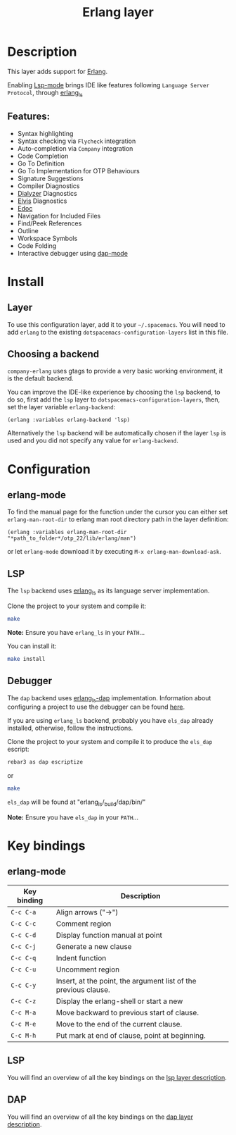 #+TITLE: Erlang layer

#+TAGS: general|layer|multi-paradigm|programming

[[file:img/erlang.png]]

* Table of Contents                     :TOC_5_gh:noexport:
- [[#description][Description]]
  - [[#features][Features:]]
- [[#install][Install]]
  - [[#layer][Layer]]
  - [[#choosing-a-backend][Choosing a backend]]
- [[#configuration][Configuration]]
  - [[#erlang-mode][erlang-mode]]
  - [[#lsp][LSP]]
  - [[#debugger][Debugger]]
- [[#key-bindings][Key bindings]]
  - [[#erlang-mode-1][erlang-mode]]
  - [[#lsp-1][LSP]]
  - [[#dap][DAP]]

* Description
This layer adds support for [[https://erlang.org/][Erlang]].

Enabling [[https://github.com/emacs-lsp/lsp-mode][Lsp-mode]] brings IDE like
features following =Language Server Protocol=, through [[https://erlang-ls.github.io/][erlang_ls]]

** Features:
- Syntax highlighting
- Syntax checking via =Flycheck= integration
- Auto-completion via =Company= integration
- Code Completion
- Go To Definition
- Go To Implementation for OTP Behaviours
- Signature Suggestions
- Compiler Diagnostics
- [[https://erlang.org/doc/man/dialyzer.html][Dialyzer]] Diagnostics
- [[https://github.com/inaka/elvis][Elvis]] Diagnostics
- [[http://erlang.org/doc/apps/edoc/chapter.html][Edoc]]
- Navigation for Included Files
- Find/Peek References
- Outline
- Workspace Symbols
- Code Folding
- Interactive debugger using [[https://github.com/emacs-lsp/dap-mode][dap-mode]]

* Install
** Layer
To use this configuration layer, add it to your =~/.spacemacs=. You will need to
add =erlang= to the existing =dotspacemacs-configuration-layers= list in this
file.

** Choosing a backend
=company-erlang= uses gtags to provide a very basic working environment, it is
the default backend.

You can improve the IDE-like experience by choosing the =lsp= backend, to do so,
first add the =lsp= layer to =dotspacemacs-configuration-layers=, then, set the
layer variable =erlang-backend=:

#+BEGIN_SRC elisp
  (erlang :variables erlang-backend 'lsp)
#+END_SRC

Alternatively the =lsp= backend will be automatically chosen if the layer =lsp=
is used and you did not specify any value for =erlang-backend=.

* Configuration
** erlang-mode
To find the manual page for the function under the cursor you can either set
=erlang-man-root-dir= to erlang man root directory path in the layer definition:

#+BEGIN_SRC elisp
  (erlang :variables erlang-man-root-dir "*path_to_folder*/otp_22/lib/erlang/man")
#+END_SRC

or let =erlang-mode= download it by executing ~M-x erlang-man-download-ask~.

** LSP
The =lsp= backend uses [[https://erlang-ls.github.io/][erlang_ls]] as its language server implementation.

Clone the project to your system and compile it:

#+BEGIN_SRC bash
  make
#+END_SRC

*Note:* Ensure you have =erlang_ls= in your =PATH=...

You can install it:

#+BEGIN_SRC bash
  make install
#+END_SRC

** Debugger
The =dap= backend uses [[https://erlang-ls.github.io/][erlang_ls-dap]] implementation. Information about configuring
a project to use the debugger can be found [[https://erlang-ls.github.io/articles/tutorial-debugger/][here]].

If you are using =erlang_ls= backend, probably you have =els_dap= already
installed, otherwise, follow the instructions.

Clone the project to your system and compile it to produce the =els_dap= escript:

#+BEGIN_SRC bash
  rebar3 as dap escriptize
#+END_SRC

or

#+BEGIN_SRC bash
  make
#+END_SRC

=els_dap= will be found at "erlang_ls/_build/dap/bin/"

*Note:* Ensure you have =els_dap= in your =PATH=...

* Key bindings
** erlang-mode

| Key binding | Description                                                     |
|-------------+-----------------------------------------------------------------|
| ~C-c C-a~   | Align arrows ("->")                                             |
| ~C-c C-c~   | Comment region                                                  |
| ~C-c C-d~   | Display function manual at point                                |
| ~C-c C-j~   | Generate a new clause                                           |
| ~C-c C-q~   | Indent function                                                 |
| ~C-c C-u~   | Uncomment region                                                |
| ~C-c C-y~   | Insert, at the point, the argument list of the previous clause. |
| ~C-c C-z~   | Display the erlang-shell or start a new                         |
| ~C-c M-a~   | Move backward to previous start of clause.                      |
| ~C-c M-e~   | Move to the end of the current clause.                          |
| ~C-c M-h~   | Put mark at end of clause, point at beginning.                  |

** LSP
You will find an overview of all the key bindings on the [[https://github.com/syl20bnr/spacemacs/tree/develop/layers/%2Btools/lsp#key-bindings][lsp layer description]].

** DAP
You will find an overview of all the key bindings on the [[https://github.com/syl20bnr/spacemacs/tree/develop/layers/%2Btools/dap#key-bindings][dap layer description]].
